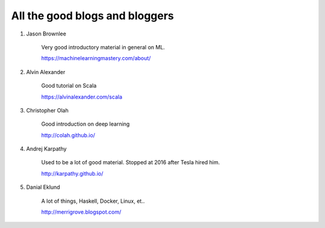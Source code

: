 ############################################
All the good blogs and bloggers
############################################

1. Jason Brownlee

	Very good introductory material in general on ML.

	https://machinelearningmastery.com/about/

2. Alvin Alexander

    Good tutorial on Scala

    https://alvinalexander.com/scala

#. Christopher Olah

    Good introduction on deep learning

    http://colah.github.io/

#. Andrej Karpathy

    Used to be a lot of good material. Stopped at 2016 after Tesla hired him.

    http://karpathy.github.io/ 

#. Danial Eklund

    A lot of things, Haskell, Docker, Linux, et..

    http://merrigrove.blogspot.com/
